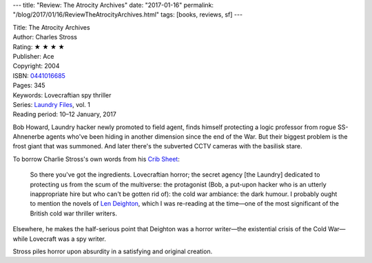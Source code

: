 ---
title: "Review: The Atrocity Archives"
date: "2017-01-16"
permalink: "/blog/2017/01/16/ReviewTheAtrocityArchives.html"
tags: [books, reviews, sf]
---



.. image:: https://images-na.ssl-images-amazon.com/images/P/0441016685.01.MZZZZZZZ.jpg
    :alt: The Atrocity Archives
    :target: https://www.amazon.com/dp/0441016685/?tag=georgvreill-20
    :class: right-float

| Title: The Atrocity Archives
| Author: Charles Stross
| Rating: ★ ★ ★ ★ 
| Publisher: Ace
| Copyright: 2004
| ISBN: `0441016685 <https://www.amazon.com/dp/0441016685/?tag=georgvreill-20>`_
| Pages: 345
| Keywords: Lovecraftian spy thriller
| Series: `Laundry Files`_, vol. 1
| Reading period: 10–12 January, 2017

Bob Howard, Laundry hacker newly promoted to field agent,
finds himself protecting a logic professor from rogue SS-Ahnenerbe agents
who've been hiding in another dimension since the end of the War.
But their biggest problem is the frost giant that was summoned.
And later there's the subverted CCTV cameras with the basilisk stare.

To borrow Charlie Stross's own words from his `Crib Sheet`_:

    So there you've got the ingredients.
    Lovecraftian horror;
    the secret agency [the Laundry] dedicated to protecting us from the scum of the multiverse: 
    the protagonist (Bob, a put-upon hacker who is an utterly inappropriate hire 
    but who can't be gotten rid of): 
    the cold war ambiance: 
    the dark humour. 
    I probably ought to mention the novels of `Len Deighton`__,
    which I was re-reading at the time—\
    one of the most significant of the British cold war thriller writers.

Elsewhere, he makes the half-serious point that
Deighton was a horror writer—the existential crisis of the Cold War—\
while Lovecraft was a spy writer.

Stross piles horror upon absurdity in a satisfying and original creation.

__ https://en.wikipedia.org/wiki/Len_Deighton

.. _Laundry Files:
    https://en.wikipedia.org/wiki/The_Laundry_Files

.. _timeline:
    http://www.antipope.org/charlie/blog-static/2016/04/faq-the-laundry-filesseries-ti.html
.. _Crib Sheet:
    http://www.antipope.org/charlie/blog-static/2013/05/crib-sheet-the-atrocity-archiv.html
.. _Laundry Files Wiki:
    http://thelaundryfiles.wikia.com/wiki/The_Atrocity_Archives

.. _permalink:
    /blog/2017/01/16/ReviewTheAtrocityArchives.html
